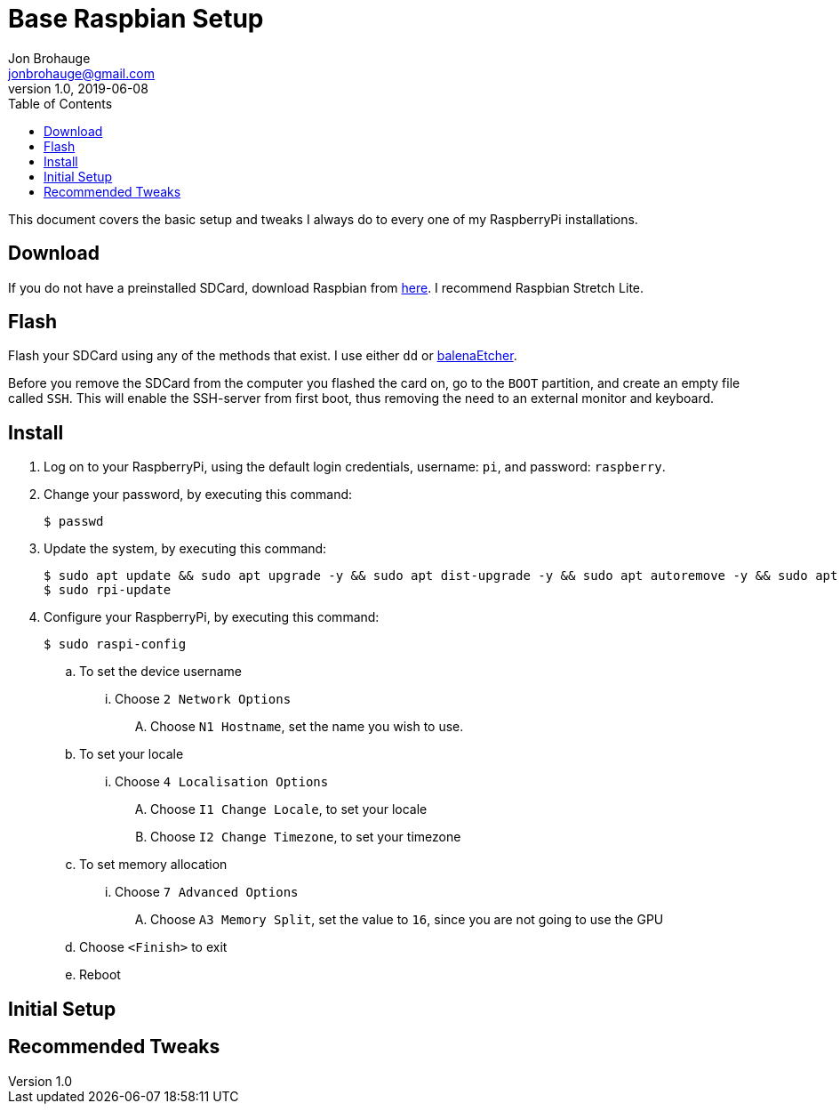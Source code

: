 = Base Raspbian Setup
Jon Brohauge <jonbrohauge@gmail.com>
v1.0, 2019-06-08
:toc:

This document covers the basic setup and tweaks I always do to every one of my RaspberryPi installations.

== Download
If you do not have a preinstalled SDCard, download Raspbian from http://raspberrypi.org/downloads/raspbian[here].
I recommend Raspbian Stretch Lite.

== Flash
Flash your SDCard using any of the methods that exist. I use either `dd` or https://www.balena.io/etcher/[balenaEtcher].

Before you remove the SDCard from the computer you flashed the card on, go to the `BOOT` partition, and create an empty file called `SSH`.
This will enable the SSH-server from first boot, thus removing the need to an external monitor and keyboard.

== Install
. Log on to your RaspberryPi, using the default login credentials, username: `pi`, and password: `raspberry`.
. Change your password, by executing this command:
+
[source,bash]
----
$ passwd
----
. Update the system, by executing this command:
+
[source,bash]
----
$ sudo apt update && sudo apt upgrade -y && sudo apt dist-upgrade -y && sudo apt autoremove -y && sudo apt autoclean -y
$ sudo rpi-update
----
. Configure your RaspberryPi, by executing this command:
+
----
$ sudo raspi-config
----
.. To set the device username
... Choose `2 Network Options`
.... Choose `N1 Hostname`, set the name you wish to use.
.. To set your locale
... Choose `4 Localisation Options`
.... Choose `I1 Change Locale`, to set your locale
.... Choose `I2 Change Timezone`, to set your timezone
.. To set memory allocation
... Choose `7 Advanced Options`
.... Choose `A3 Memory Split`, set the value to `16`, since you are not going to use the GPU
.. Choose `<Finish>` to exit
.. Reboot

== Initial Setup
== Recommended Tweaks
